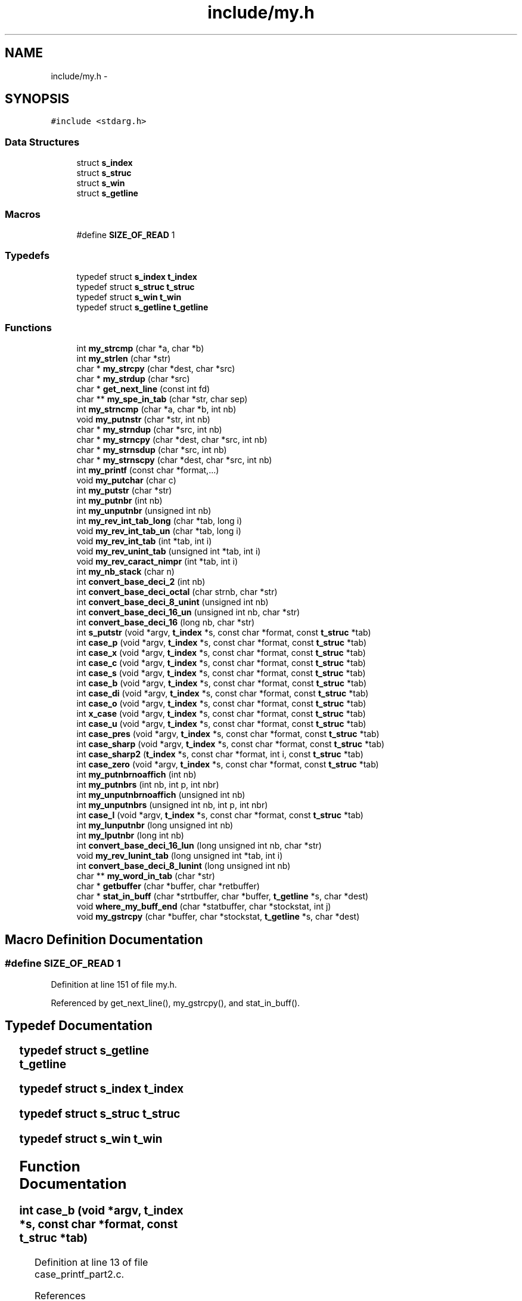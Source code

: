.TH "include/my.h" 3 "Wed Jan 7 2015" "Version 1.0" "myhs" \" -*- nroff -*-
.ad l
.nh
.SH NAME
include/my.h \- 
.SH SYNOPSIS
.br
.PP
\fC#include <stdarg\&.h>\fP
.br

.SS "Data Structures"

.in +1c
.ti -1c
.RI "struct \fBs_index\fP"
.br
.ti -1c
.RI "struct \fBs_struc\fP"
.br
.ti -1c
.RI "struct \fBs_win\fP"
.br
.ti -1c
.RI "struct \fBs_getline\fP"
.br
.in -1c
.SS "Macros"

.in +1c
.ti -1c
.RI "#define \fBSIZE_OF_READ\fP   1"
.br
.in -1c
.SS "Typedefs"

.in +1c
.ti -1c
.RI "typedef struct \fBs_index\fP \fBt_index\fP"
.br
.ti -1c
.RI "typedef struct \fBs_struc\fP \fBt_struc\fP"
.br
.ti -1c
.RI "typedef struct \fBs_win\fP \fBt_win\fP"
.br
.ti -1c
.RI "typedef struct \fBs_getline\fP \fBt_getline\fP"
.br
.in -1c
.SS "Functions"

.in +1c
.ti -1c
.RI "int \fBmy_strcmp\fP (char *a, char *b)"
.br
.ti -1c
.RI "int \fBmy_strlen\fP (char *str)"
.br
.ti -1c
.RI "char * \fBmy_strcpy\fP (char *dest, char *src)"
.br
.ti -1c
.RI "char * \fBmy_strdup\fP (char *src)"
.br
.ti -1c
.RI "char * \fBget_next_line\fP (const int fd)"
.br
.ti -1c
.RI "char ** \fBmy_spe_in_tab\fP (char *str, char sep)"
.br
.ti -1c
.RI "int \fBmy_strncmp\fP (char *a, char *b, int nb)"
.br
.ti -1c
.RI "void \fBmy_putnstr\fP (char *str, int nb)"
.br
.ti -1c
.RI "char * \fBmy_strndup\fP (char *src, int nb)"
.br
.ti -1c
.RI "char * \fBmy_strncpy\fP (char *dest, char *src, int nb)"
.br
.ti -1c
.RI "char * \fBmy_strnsdup\fP (char *src, int nb)"
.br
.ti -1c
.RI "char * \fBmy_strnscpy\fP (char *dest, char *src, int nb)"
.br
.ti -1c
.RI "int \fBmy_printf\fP (const char *format,\&.\&.\&.)"
.br
.ti -1c
.RI "void \fBmy_putchar\fP (char c)"
.br
.ti -1c
.RI "int \fBmy_putstr\fP (char *str)"
.br
.ti -1c
.RI "int \fBmy_putnbr\fP (int nb)"
.br
.ti -1c
.RI "int \fBmy_unputnbr\fP (unsigned int nb)"
.br
.ti -1c
.RI "int \fBmy_rev_int_tab_long\fP (char *tab, long i)"
.br
.ti -1c
.RI "void \fBmy_rev_int_tab_un\fP (char *tab, long i)"
.br
.ti -1c
.RI "void \fBmy_rev_int_tab\fP (int *tab, int i)"
.br
.ti -1c
.RI "void \fBmy_rev_unint_tab\fP (unsigned int *tab, int i)"
.br
.ti -1c
.RI "void \fBmy_rev_caract_nimpr\fP (int *tab, int i)"
.br
.ti -1c
.RI "int \fBmy_nb_stack\fP (char n)"
.br
.ti -1c
.RI "int \fBconvert_base_deci_2\fP (int nb)"
.br
.ti -1c
.RI "int \fBconvert_base_deci_octal\fP (char strnb, char *str)"
.br
.ti -1c
.RI "int \fBconvert_base_deci_8_unint\fP (unsigned int nb)"
.br
.ti -1c
.RI "int \fBconvert_base_deci_16_un\fP (unsigned int nb, char *str)"
.br
.ti -1c
.RI "int \fBconvert_base_deci_16\fP (long nb, char *str)"
.br
.ti -1c
.RI "int \fBs_putstr\fP (void *argv, \fBt_index\fP *s, const char *format, const \fBt_struc\fP *tab)"
.br
.ti -1c
.RI "int \fBcase_p\fP (void *argv, \fBt_index\fP *s, const char *format, const \fBt_struc\fP *tab)"
.br
.ti -1c
.RI "int \fBcase_x\fP (void *argv, \fBt_index\fP *s, const char *format, const \fBt_struc\fP *tab)"
.br
.ti -1c
.RI "int \fBcase_c\fP (void *argv, \fBt_index\fP *s, const char *format, const \fBt_struc\fP *tab)"
.br
.ti -1c
.RI "int \fBcase_s\fP (void *argv, \fBt_index\fP *s, const char *format, const \fBt_struc\fP *tab)"
.br
.ti -1c
.RI "int \fBcase_b\fP (void *argv, \fBt_index\fP *s, const char *format, const \fBt_struc\fP *tab)"
.br
.ti -1c
.RI "int \fBcase_di\fP (void *argv, \fBt_index\fP *s, const char *format, const \fBt_struc\fP *tab)"
.br
.ti -1c
.RI "int \fBcase_o\fP (void *argv, \fBt_index\fP *s, const char *format, const \fBt_struc\fP *tab)"
.br
.ti -1c
.RI "int \fBx_case\fP (void *argv, \fBt_index\fP *s, const char *format, const \fBt_struc\fP *tab)"
.br
.ti -1c
.RI "int \fBcase_u\fP (void *argv, \fBt_index\fP *s, const char *format, const \fBt_struc\fP *tab)"
.br
.ti -1c
.RI "int \fBcase_pres\fP (void *argv, \fBt_index\fP *s, const char *format, const \fBt_struc\fP *tab)"
.br
.ti -1c
.RI "int \fBcase_sharp\fP (void *argv, \fBt_index\fP *s, const char *format, const \fBt_struc\fP *tab)"
.br
.ti -1c
.RI "int \fBcase_sharp2\fP (\fBt_index\fP *s, const char *format, int i, const \fBt_struc\fP *tab)"
.br
.ti -1c
.RI "int \fBcase_zero\fP (void *argv, \fBt_index\fP *s, const char *format, const \fBt_struc\fP *tab)"
.br
.ti -1c
.RI "int \fBmy_putnbrnoaffich\fP (int nb)"
.br
.ti -1c
.RI "int \fBmy_putnbrs\fP (int nb, int p, int nbr)"
.br
.ti -1c
.RI "int \fBmy_unputnbrnoaffich\fP (unsigned int nb)"
.br
.ti -1c
.RI "int \fBmy_unputnbrs\fP (unsigned int nb, int p, int nbr)"
.br
.ti -1c
.RI "int \fBcase_l\fP (void *argv, \fBt_index\fP *s, const char *format, const \fBt_struc\fP *tab)"
.br
.ti -1c
.RI "int \fBmy_lunputnbr\fP (long unsigned int nb)"
.br
.ti -1c
.RI "int \fBmy_lputnbr\fP (long int nb)"
.br
.ti -1c
.RI "int \fBconvert_base_deci_16_lun\fP (long unsigned int nb, char *str)"
.br
.ti -1c
.RI "void \fBmy_rev_lunint_tab\fP (long unsigned int *tab, int i)"
.br
.ti -1c
.RI "int \fBconvert_base_deci_8_lunint\fP (long unsigned int nb)"
.br
.ti -1c
.RI "char ** \fBmy_word_in_tab\fP (char *str)"
.br
.ti -1c
.RI "char * \fBgetbuffer\fP (char *buffer, char *retbuffer)"
.br
.ti -1c
.RI "char * \fBstat_in_buff\fP (char *strtbuffer, char *buffer, \fBt_getline\fP *s, char *dest)"
.br
.ti -1c
.RI "void \fBwhere_my_buff_end\fP (char *statbuffer, char *stockstat, int j)"
.br
.ti -1c
.RI "void \fBmy_gstrcpy\fP (char *buffer, char *stockstat, \fBt_getline\fP *s, char *dest)"
.br
.in -1c
.SH "Macro Definition Documentation"
.PP 
.SS "#define SIZE_OF_READ   1"

.PP
Definition at line 151 of file my\&.h\&.
.PP
Referenced by get_next_line(), my_gstrcpy(), and stat_in_buff()\&.
.SH "Typedef Documentation"
.PP 
.SS "typedef struct \fBs_getline\fP		 \fBt_getline\fP"

.SS "typedef struct \fBs_index\fP			 \fBt_index\fP"

.SS "typedef struct \fBs_struc\fP			 \fBt_struc\fP"

.SS "typedef struct \fBs_win\fP		 \fBt_win\fP"

.SH "Function Documentation"
.PP 
.SS "int case_b (void *argv, \fBt_index\fP *s, const char *format, const \fBt_struc\fP *tab)"

.PP
Definition at line 13 of file case_printf_part2\&.c\&.
.PP
References convert_base_deci_2()\&.
.PP
Referenced by my_printf()\&.
.PP
.nf
15 {
16   long          n;
17   int       r;
18 
19   (void)*s;
20   (void)*format;
21   (void)*tab;
22   n = (long)argv;
23   r = convert_base_deci_2((int)n);
24   return (r);
25 }
.fi
.SS "int case_c (void *argv, \fBt_index\fP *s, const char *format, const \fBt_struc\fP *tab)"

.PP
Definition at line 66 of file case_printf_part1\&.c\&.
.PP
References my_putchar()\&.
.PP
Referenced by my_printf()\&.
.PP
.nf
68 {
69   long      c;
70 
71   (void)*s;
72   (void)*format;
73   (void)*tab;
74   c = (long)argv;
75   my_putchar((char)c);
76   return (1);
77 }
.fi
.SS "int case_di (void *argv, \fBt_index\fP *s, const char *format, const \fBt_struc\fP *tab)"

.PP
Definition at line 27 of file case_printf_part2\&.c\&.
.PP
References my_lputnbr(), my_putnbrs(), s_index::nbr, and s_index::p\&.
.PP
Referenced by my_printf()\&.
.PP
.nf
29 {
30   long      n;
31   int       r;
32 
33   (void)tab;
34   (void)format;
35   n = (long)argv;
36   if (s->p == 2)
37     r = my_lputnbr(n);
38   else
39     r = my_putnbrs((int)n, s->p, s->nbr);
40   s->p = 0;
41   return (r);
42 }
.fi
.SS "int case_l (void *argv, \fBt_index\fP *s, const char *format, const \fBt_struc\fP *tab)"

.PP
Definition at line 13 of file case_printf_part4\&.c\&.
.PP
References s_struc::c, s_index::i, s_index::n, s_index::p, and s_struc::ptr_tab\&.
.PP
Referenced by my_printf()\&.
.PP
.nf
15 {
16   int       i;
17 
18   i = 0;
19   if (format[s->i + 1] == 'x' || format[s->i + 1] == 'X'
20       || format[s->i + 1] == 'o' || format[s->i + 1] == 'd'
21       || format[s->i + 1] == 'i' || format[s->i + 1] == 'u')
22     {
23       s->p = 2;
24       s->n = 0;
25       while (tab[s->n]\&.c != format[s->i + 1])
26     s->n++;
27       i = (*tab[s->n]\&.ptr_tab)(argv, s, format, tab);
28       s->i++;
29     }
30   return (i);
31 }
.fi
.SS "int case_o (void *argv, \fBt_index\fP *s, const char *format, const \fBt_struc\fP *tab)"

.PP
Definition at line 44 of file case_printf_part2\&.c\&.
.PP
References convert_base_deci_8_lunint(), convert_base_deci_8_unint(), and s_index::p\&.
.PP
Referenced by my_printf()\&.
.PP
.nf
46 {
47   long      n;
48   int       r;
49 
50   (void)*tab;
51   (void)*s;
52   (void)*format;
53   n = (long)argv;
54   if (s->p == 2)
55     convert_base_deci_8_lunint((long unsigned int)n);
56   else
57     r = convert_base_deci_8_unint((unsigned int)n);
58   return (r);
59   s->p = 0;
60 }
.fi
.SS "int case_p (void *argv, \fBt_index\fP *s, const char *format, const \fBt_struc\fP *tab)"

.PP
Definition at line 35 of file case_printf_part1\&.c\&.
.PP
References convert_base_deci_16()\&.
.PP
Referenced by my_printf()\&.
.PP
.nf
37 {
38   long      n;
39   int       r;
40 
41   (void)*s;
42   (void)*format;
43   (void)*tab;
44   n = (long)argv;
45   r = convert_base_deci_16(n, "0123456789abcdef");
46   return (r);
47 }
.fi
.SS "int case_pres (void *argv, \fBt_index\fP *s, const char *format, const \fBt_struc\fP *tab)"

.PP
Definition at line 13 of file case_printf_part3\&.c\&.
.PP
References my_putchar()\&.
.PP
Referenced by my_printf()\&.
.PP
.nf
15 {
16   (void)*s;
17   (void)*tab;
18   (void)argv;
19   (void)*format;
20   my_putchar('%');
21   return (1);
22 }
.fi
.SS "int case_s (void *argv, \fBt_index\fP *s, const char *format, const \fBt_struc\fP *tab)"

.PP
Definition at line 79 of file case_printf_part1\&.c\&.
.PP
References my_putstr()\&.
.PP
Referenced by my_printf()\&.
.PP
.nf
81 {
82   long      *str;
83   int       r;
84 
85   str = argv;
86   (void)*format;
87   (void)*tab;
88   if (str == 0)
89     {
90       my_putstr("(null)");
91       return (6);
92     }
93   (void)*s;
94   r = my_putstr((char *)str);
95   return (r);
96 }
.fi
.SS "int case_sharp (void *argv, \fBt_index\fP *s, const char *format, const \fBt_struc\fP *tab)"

.PP
Definition at line 42 of file case_printf_part3\&.c\&.
.PP
References case_sharp2(), s_index::i, s_index::n, and s_struc::ptr_tab\&.
.PP
Referenced by my_printf()\&.
.PP
.nf
44 {
45   int       i;
46   int       ret;
47 
48   i = 0;
49   ret = 0;
50   if (format[s->i + 1] == 'x' || format[s->i + 1] == 'X'
51       || format[s->i + 1] == 'o')
52     {
53       s->n = 0;
54       i = case_sharp2(s, format, i, tab);
55       ret = i;
56       i = (*tab[s->n]\&.ptr_tab)(argv, s, format, tab);
57       i = i + ret;
58       s->i++;
59     }
60   return (i);
61 }
.fi
.SS "int case_sharp2 (\fBt_index\fP *s, const char *format, inti, const \fBt_struc\fP *tab)"

.PP
Definition at line 24 of file case_printf_part3\&.c\&.
.PP
References s_struc::c, s_index::i, my_putchar(), my_putstr(), and s_index::n\&.
.PP
Referenced by case_sharp()\&.
.PP
.nf
26 {
27   if (format[s->i + 1] == 'x' || format[s->i + 1] == 'X')
28     {
29       my_putstr("0x");
30       i = i + 2;
31     }
32   else if (format[s->i + 1] == 'o')
33     {
34       my_putchar('0');
35       i = i + 1;
36     }
37   while (tab[s->n]\&.c != format[s->i + 1])
38     s->n++;
39   return (i);
40 }
.fi
.SS "int case_u (void *argv, \fBt_index\fP *s, const char *format, const \fBt_struc\fP *tab)"

.PP
Definition at line 79 of file case_printf_part2\&.c\&.
.PP
References my_lunputnbr(), my_unputnbrs(), s_index::nbr, and s_index::p\&.
.PP
Referenced by my_printf()\&.
.PP
.nf
81 {
82   long      n;
83   int       r;
84 
85   (void)*s;
86   (void)*tab;
87   (void)*format;
88   n = (long)argv;
89   if (s->p == 2)
90     my_lunputnbr((long unsigned int)n);
91   else
92     r = my_unputnbrs((unsigned int)n, s->p, s->nbr);
93   s->p = 0;
94   return (r);
95 }
.fi
.SS "int case_x (void *argv, \fBt_index\fP *s, const char *format, const \fBt_struc\fP *tab)"

.PP
Definition at line 49 of file case_printf_part1\&.c\&.
.PP
References convert_base_deci_16_lun(), convert_base_deci_16_un(), and s_index::p\&.
.PP
Referenced by my_printf()\&.
.PP
.nf
51 {
52   long      n;
53   int       r;
54 
55   (void)*s;
56   (void)*format;
57   (void)*tab;
58   n = (long)argv;
59   if (s->p == 2)
60     r = convert_base_deci_16_lun((long unsigned int)n, "0123456789abcdef");
61   else
62     r = convert_base_deci_16_un((unsigned int)n, "0123456789abcdef");
63   return (r);
64 }
.fi
.SS "int case_zero (void *argv, \fBt_index\fP *s, const char *format, const \fBt_struc\fP *tab)"

.PP
Definition at line 63 of file case_printf_part3\&.c\&.
.PP
References s_struc::c, s_index::i, s_index::n, s_index::nbr, s_index::p, and s_struc::ptr_tab\&.
.PP
Referenced by my_printf()\&.
.PP
.nf
65 {
66   int       i;
67 
68   s->nbr = 0;
69   i = 0;
70   while (format[s->i + 1] >= '0' && format[s->i + 1] <= '9')
71     {
72       s->nbr = s->nbr * 10 + format[s->i + 1] - '0';
73       s->i++;
74     }
75   if (format[s->i + 1] == 'x' || format[s->i + 1] == 'X'
76       || format[s->i + 1] == 'o' || format[s->i + 1] == 'u'
77       || format[s->i + 1] == 'd' || format[s->i + 1] == 'i')
78     {
79       s->p = 1;
80       s->n = 0;
81       while (tab[s->n]\&.c != format[s->i + 1])
82     s->n++;
83       i = (*tab[s->n]\&.ptr_tab)(argv, s, format, tab);
84       s->i++;
85     }
86   return (i);
87 }
.fi
.SS "int convert_base_deci_16 (longnb, char *str)"

.PP
Definition at line 67 of file convert_base_deci\&.c\&.
.PP
References my_rev_int_tab_long()\&.
.PP
Referenced by case_p()\&.
.PP
.nf
68 {
69   int   base;
70   long   res;
71   char  *tab;
72   long   i;
73 
74   tab = malloc(sizeof(*tab) * 32 + 1);
75   if (tab == NULL)
76     return (1);
77   res = 1;
78   i = 0;
79   base = 16;
80   while (res != 0)
81     {
82       res = nb / base;
83       tab[i] = str[nb % base];
84       i++;
85       nb = res;
86     }
87   tab[i] = '\0';
88   i = my_rev_int_tab_long(tab, i);
89   free(tab);
90   return (i);
91 }
.fi
.SS "int convert_base_deci_16_lun (long unsigned intnb, char *str)"

.PP
Definition at line 14 of file convert_base_deci_part4\&.c\&.
.PP
References my_rev_int_tab_un()\&.
.PP
Referenced by case_x(), and x_case()\&.
.PP
.nf
15 {
16   int           base;
17   long unsigned int res;
18   char          *tab;
19   unsigned int      i;
20 
21   tab = malloc(sizeof(*tab) * 20 + 1);
22   if (tab == NULL)
23     return (1);
24   res = 1;
25   i = 0;
26   base = 16;
27   while (res != 0)
28     {
29       res = nb / base;
30       tab[i] = nb % base;
31       tab[i] = str[nb % base];
32       i++;
33       nb = res;
34     }
35   tab[i] = '\0';
36   my_rev_int_tab_un(tab, i);
37   free(tab);
38   return (i);
39 }
.fi
.SS "int convert_base_deci_16_un (unsigned intnb, char *str)"

.PP
Definition at line 40 of file convert_base_deci\&.c\&.
.PP
References my_rev_int_tab_un()\&.
.PP
Referenced by case_x(), and x_case()\&.
.PP
.nf
41 {
42   int       base;
43   unsigned int  res;
44   char      *tab;
45   unsigned int  i;
46 
47   tab = malloc(sizeof(*tab) * 16 + 1);
48   if (tab == NULL)
49     return (1);
50   res = 1;
51   i = 0;
52   base = 16;
53   while (res != 0)
54     {
55       res = nb / base;
56       tab[i] = nb % base;
57       tab[i] = str[nb % base];
58       i++;
59       nb = res;
60     }
61   tab[i] = '\0';
62   my_rev_int_tab_un(tab, i);
63   free(tab);
64   return (i);
65 }
.fi
.SS "int convert_base_deci_2 (intnb)"

.PP
Definition at line 48 of file convert_base_deci_part3\&.c\&.
.PP
References my_rev_int_tab()\&.
.PP
Referenced by case_b()\&.
.PP
.nf
49 {
50   int   base;
51   int   res;
52   int   *tab;
53   int   i;
54 
55   if (nb < 0)
56     nb = - nb;
57   tab = malloc(sizeof(*tab) * 16 + 1);
58   if (tab == NULL)
59     return (1);
60   res = 1;
61   i = 0;
62   base = 2;
63   while (res != 0)
64     {
65       res = nb / base;
66       tab[i] = nb % base;
67       i++;
68       nb = res;
69     }
70   my_rev_int_tab(tab, i);
71   free(tab);
72   return (i);
73 }
.fi
.SS "int convert_base_deci_8_lunint (long unsigned intnb)"

.PP
Definition at line 51 of file convert_base_deci_part4\&.c\&.
.PP
References my_rev_lunint_tab()\&.
.PP
Referenced by case_o()\&.
.PP
.nf
52 {
53   int           base;
54   long unsigned int res;
55   long unsigned int *tab;
56   int           i;
57 
58   tab = malloc(sizeof(*tab) * 16 + 1);
59   if (tab == NULL)
60     return (1);
61   res = 1;
62   i = 0;
63   base = 8;
64   while (res != 0)
65     {
66       res = nb / base;
67       tab[i] = nb % base;
68       i++;
69       nb = res;
70     }
71   tab[i] = '\0';
72   my_rev_lunint_tab(tab, i);
73   free(tab);
74   return (i);
75 }
.fi
.SS "int convert_base_deci_8_unint (unsigned intnb)"

.PP
Definition at line 14 of file convert_base_deci\&.c\&.
.PP
References my_rev_unint_tab()\&.
.PP
Referenced by case_o()\&.
.PP
.nf
15 {
16   int       base;
17   unsigned int  res;
18   unsigned int  *tab;
19   int       i;
20 
21   tab = malloc(sizeof(*tab) * 16 + 1);
22   if (tab == NULL)
23     return (1);
24   res = 1;
25   i = 0;
26   base = 8;
27   while (res != 0)
28     {
29       res = nb / base;
30       tab[i] = nb % base;
31       i++;
32       nb = res;
33     }
34   tab[i] = '\0';
35   my_rev_unint_tab(tab, i);
36   free(tab);
37   return (i);
38 }
.fi
.SS "int convert_base_deci_octal (charstrnb, char *str)"

.PP
Definition at line 75 of file convert_base_deci_part3\&.c\&.
.PP
References my_rev_caract_nimpr(), and my_strlen()\&.
.PP
Referenced by s_putstr()\&.
.PP
.nf
76 {
77   int   base;
78   int   res;
79   int  *tab;
80   int   i;
81   int   nb;
82 
83   tab = malloc(sizeof(*tab) * 16 + 1);
84   if (tab == NULL)
85     return (1);
86   nb = strnb;
87   res = 1;
88   i = 0;
89   base = my_strlen(str);
90   while (res != 0)
91     {
92       res = nb / base;
93       tab[i] = str[nb % base];
94       i++;
95       nb = res;
96     }
97   tab[i] = '\0';
98   my_rev_caract_nimpr(tab, i);
99   free(tab);
100   return (i);
101 }
.fi
.SS "char * get_next_line (const intfd)"

.PP
Definition at line 81 of file get_next_line\&.c\&.
.PP
Referenced by minishell1()\&.
.PP
.nf
82 {
83   static char   statbuffer[SIZE_OF_READ + 1];
84   t_getline     s;
85 
86   s\&.i = 1;
87   s\&.stop = 0;
88   while (s\&.stop == 0)
89     {
90       if ((s\&.buffer = malloc(SIZE_OF_READ * s\&.i + SIZE_OF_READ)) == NULL)
91     return (NULL);
92       if ((s\&.ret = read(fd, statbuffer, SIZE_OF_READ)) == - 1)
93     return (NULL);
94       statbuffer[s\&.ret] = '\0';
95       s\&.buffer = stat_in_buff(statbuffer, s\&.buffer, &s, s\&.dest);
96       if (s\&.i != 1)
97     free(s\&.dest);
98       if (s\&.ret == 0)
99     {
100       close(fd);
101       return (s\&.buffer);
102     }
103       s\&.dest = s\&.buffer;
104       s\&.i++;
105     }
106   return (s\&.buffer);
107 }
.fi
.SS "char* getbuffer (char *buffer, char *retbuffer)"

.SS "void my_gstrcpy (char *buffer, char *stockstat, \fBt_getline\fP *s, char *dest)"

.PP
Definition at line 29 of file get_next_line\&.c\&.
.PP
References s_getline::i, s_getline::s, and SIZE_OF_READ\&.
.PP
Referenced by stat_in_buff()\&.
.PP
.nf
30 {
31   int       i;
32 
33   i = 0;
34   while (stockstat[s->s])
35     {
36       buffer[s->s] = stockstat[i];
37       s->s++;
38       i++;
39     }
40   i = 0;
41   while (i != SIZE_OF_READ)
42     {
43       stockstat[i] = '\0';
44       i++;
45     }
46   i = 0;
47   while (i != (s->i - 1) * SIZE_OF_READ)
48     {
49       buffer[s->s] = dest[i];
50       i++;
51       s->s++;
52     }
53 }
.fi
.SS "int my_lputnbr (long intnb)"

.PP
Definition at line 77 of file my_unputnbr\&.c\&.
.PP
References my_putchar()\&.
.PP
Referenced by case_di()\&.
.PP
.nf
78 {
79   long int  div;
80   int       i;
81 
82   i = 0;
83   div = 1;
84   if (nb < 0)
85     {
86       my_putchar('-');
87       nb = - nb;
88       i++;
89     }
90   while (nb / (div * 10) > 0)
91     div = div * 10;
92   while (div != 0)
93     {
94       if (div == 1)
95     my_putchar(nb % 10 + 48);
96       else
97     my_putchar(nb / div + 48);
98       i++;
99       nb = nb % div;
100       div = div / 10;
101     }
102   return (i);
103 }
.fi
.SS "int my_lunputnbr (long unsigned intnb)"

.PP
Definition at line 91 of file my_putnbr\&.c\&.
.PP
References my_putchar()\&.
.PP
Referenced by case_u(), and my_rev_lunint_tab()\&.
.PP
.nf
92 {
93   long int  div;
94   int       i;
95 
96   i = 0;
97   div = 1;
98   while (nb / (div * 10) > 0)
99     div = div * 10;
100   while (div != 0)
101     {
102       if (div == 1)
103         my_putchar(nb % 10 + 48);
104       else
105         my_putchar(nb / div + 48);
106       i++;
107       nb = nb % div;
108       div = div / 10;
109     }
110   return (i);
111 }
.fi
.SS "int my_nb_stack (charn)"

.PP
Definition at line 39 of file convert_base_deci_part3\&.c\&.
.PP
.nf
40 {
41   int   nb;
42 
43   nb = 0;
44   nb = nb * 10 + n;
45   return (nb);
46 }
.fi
.SS "int my_printf (const char *format, \&.\&.\&.)"

.PP
Definition at line 57 of file my_printf\&.c\&.
.PP
References case_b(), case_c(), case_di(), case_l(), case_o(), case_p(), case_pres(), case_s(), case_sharp(), case_u(), case_x(), case_zero(), s_index::i, my_printf2(), s_index::p, s_index::r, s_putstr(), and x_case()\&.
.PP
Referenced by my_aff_env()\&.
.PP
.nf
58 {
59   va_list   ap;
60   t_index   s;
61   static const t_struc  tab[] = { { 's', &case_s }, { 'p', &case_p },
62                   { 'd', &case_di },
63               { 'b', &case_b }, { 'x', &case_x }, { 'S', &s_putstr },
64               { 'X', &x_case }, { 'u', &case_u }, { 'i', &case_di },
65               { 'o', &case_o }, { 'c', &case_c }, { '%', &case_pres },
66               { '#', &case_sharp }, { '0', &case_zero }, { 'l', &case_l } };
67 
68   s\&.i = 0;
69   s\&.r = 0;
70   s\&.p = 0;
71   va_start(ap, format);
72   my_printf2(format, ap, &s, tab);
73   va_end(ap);
74   return (s\&.r);
75 }
.fi
.SS "void my_putchar (charc)"

.PP
Definition at line 14 of file my_putchar\&.c\&.
.PP
Referenced by case_c(), case_pres(), case_sharp2(), my_find_pwd(), my_lputnbr(), my_lunputnbr(), my_printf2(), my_prompt(), my_putnbr(), my_putnbrnoaffich(), my_putnbrs(), my_putnstr(), my_putstr(), my_rev_caract_nimpr(), my_rev_int_tab_long(), my_rev_int_tab_un(), my_unputnbr(), my_unputnbrs(), and s_putstr()\&.
.PP
.nf
15 {
16   write(1, &c, 1);
17 }
.fi
.SS "int my_putnbr (intnb)"

.PP
Definition at line 13 of file my_putnbr\&.c\&.
.PP
References my_putchar()\&.
.PP
Referenced by my_prompt(), my_putnbrs(), and my_rev_int_tab()\&.
.PP
.nf
14 {
15   int   div;
16   int   i;
17 
18   i = 0;
19   div = 1;
20   if (nb < 0)
21     {
22       my_putchar('-');
23       nb = - nb;
24       i++;
25     }
26   while (div < 1000000000 && nb / (div * 10) > 0)
27     div = div * 10;
28   while (div != 0)
29     {
30       if (div == 1)
31     my_putchar(nb % 10 + 48);
32       else
33     my_putchar(nb / div + 48);
34       i++;
35       nb = nb % div;
36       div = div / 10;
37     }
38   return (i);
39 }
.fi
.SS "int my_putnbrnoaffich (intnb)"

.PP
Definition at line 41 of file my_putnbr\&.c\&.
.PP
References my_putchar()\&.
.PP
Referenced by my_putnbrs()\&.
.PP
.nf
42 {
43   int   div;
44   int   i;
45 
46   i = 0;
47   div = 1;
48   if (nb < 0)
49     {
50       my_putchar('-');
51       nb = - nb;
52       i++;
53     }
54   while (div < 1000000000 && nb / (div * 10) > 0)
55     div = div * 10;
56   while (div != 0)
57     {
58       nb = nb % div;
59       div = div / 10;
60       i++;
61     }
62   return (i);
63 }
.fi
.SS "int my_putnbrs (intnb, intp, intnbr)"

.PP
Definition at line 65 of file my_putnbr\&.c\&.
.PP
References my_putchar(), my_putnbr(), and my_putnbrnoaffich()\&.
.PP
Referenced by case_di()\&.
.PP
.nf
66 {
67   int   i;
68   int   ret;
69   int   r;
70 
71   r = 0;
72   ret = 0;
73   if (p == 1)
74     {
75       i = my_putnbrnoaffich(nb);
76       if (nb < 0)
77     nb = - nb;
78       while (nbr > i)
79     {
80       my_putchar('0');
81       nbr--;
82       r++;
83     }
84     }
85   ret = r;
86   r = my_putnbr(nb);
87   r = ret + r;
88   return (r);
89 }
.fi
.SS "void my_putnstr (char *str, intnb)"

.PP
Definition at line 13 of file my_putnstr\&.c\&.
.PP
References my_putchar(), and my_strlen()\&.
.PP
Referenced by my_find_pwd()\&.
.PP
.nf
14 {
15   int   i;
16 
17   i = nb;
18   if (nb >= my_strlen(str))
19     return ;
20   while (str[i])
21     {
22       my_putchar(str[i]);
23       i++;
24     }
25 }
.fi
.SS "int my_putstr (char *str)"

.PP
Definition at line 13 of file my_putstr\&.c\&.
.PP
References my_putchar()\&.
.PP
Referenced by case_s(), case_sharp2(), case_unsetenv(), minishell1(), my_find_pwd(), my_prompt(), my_rev_caract_nimpr(), my_rev_int_tab_long(), and my_unsetenv()\&.
.PP
.nf
14 {
15   int   i;
16 
17   i = 0;
18   while (str[i])
19     {
20       my_putchar(str[i]);
21       i++;
22     }
23   return (i);
24 }
.fi
.SS "void my_rev_caract_nimpr (int *tab, inti)"

.PP
Definition at line 24 of file convert_base_deci_part3\&.c\&.
.PP
References my_putchar(), and my_putstr()\&.
.PP
Referenced by convert_base_deci_octal()\&.
.PP
.nf
25 {
26   i--;
27   my_putchar(92);
28   if (i == 0)
29     my_putstr("00");
30   if (i == 1)
31     my_putchar('0');
32   while (i >= 0)
33     {
34       my_putchar(tab[i]);
35       i--;
36     }
37 }
.fi
.SS "void my_rev_int_tab (int *tab, inti)"

.PP
Definition at line 54 of file convert_base_deci_part2\&.c\&.
.PP
References my_putnbr()\&.
.PP
Referenced by convert_base_deci_2()\&.
.PP
.nf
55 {
56   i--;
57   while (i >= 0)
58     {
59       my_putnbr(tab[i]);
60       i--;
61     }
62 }
.fi
.SS "int my_rev_int_tab_long (char *tab, longi)"

.PP
Definition at line 23 of file convert_base_deci_part2\&.c\&.
.PP
References my_putchar(), and my_putstr()\&.
.PP
Referenced by convert_base_deci_16()\&.
.PP
.nf
24 {
25   int   r;
26 
27   i--;
28   if (tab[i] == 48 && tab[i + 1] == '\0')
29     {
30       my_putstr("(nil)");
31       return (5);
32     }
33   my_putstr("0x");
34   r = 2;
35   while (i >= 0)
36     {
37       my_putchar(tab[i]);
38       i--;
39       r++;
40     }
41   return (r);
42 }
.fi
.SS "void my_rev_int_tab_un (char *tab, longi)"

.PP
Definition at line 44 of file convert_base_deci_part2\&.c\&.
.PP
References my_putchar()\&.
.PP
Referenced by convert_base_deci_16_lun(), and convert_base_deci_16_un()\&.
.PP
.nf
45 {
46   i--;
47   while (i >= 0)
48     {
49       my_putchar(tab[i]);
50       i--;
51     }
52 }
.fi
.SS "void my_rev_lunint_tab (long unsigned int *tab, inti)"

.PP
Definition at line 41 of file convert_base_deci_part4\&.c\&.
.PP
References my_lunputnbr()\&.
.PP
Referenced by convert_base_deci_8_lunint()\&.
.PP
.nf
42 {
43   i--;
44   while (i >= 0)
45     {
46       my_lunputnbr(tab[i]);
47       i--;
48     }
49 }
.fi
.SS "void my_rev_unint_tab (unsigned int *tab, inti)"

.PP
Definition at line 14 of file convert_base_deci_part3\&.c\&.
.PP
References my_unputnbr()\&.
.PP
Referenced by convert_base_deci_8_unint()\&.
.PP
.nf
15 {
16   i--;
17   while (i >= 0)
18     {
19       my_unputnbr(tab[i]);
20       i--;
21     }
22 }
.fi
.SS "char** my_spe_in_tab (char *str, charsep)"

.PP
Definition at line 83 of file my_spe_in_tab\&.c\&.
.PP
References s_win::i, s_win::j, my_word_in_tab_base(), s_win::nb, and s_win::word\&.
.PP
.nf
84 {
85   int   i;
86   int   word;
87   t_win struc;
88 
89   i = 0;
90   word = 1;
91   struc\&.j = 0;
92   struc\&.i = 0;
93   struc\&.nb = 0;
94   while (str[i])
95     {
96       if (str[i] == sep)
97         {
98           i++;
99           word++;
100           while (str[i] == sep)
101             i++;
102         }
103       else
104         i++;
105     }
106   struc\&.word = word;
107   return (my_word_in_tab_base(str, &struc, sep));
108 }
.fi
.SS "int my_strcmp (char *a, char *b)"

.PP
Definition at line 13 of file my_strcmp\&.c\&.
.PP
Referenced by case_unsetenv(), and minishell1()\&.
.PP
.nf
14 {
15   while (((*a) != '\0' && (*b) != '\0'))
16     {
17       if (*(a) == *(b))
18         {
19           a++;
20           b++;
21         }
22       else
23         break ;
24     }
25   return ((int) ((*a) - (*b)));
26 }
.fi
.SS "char* my_strcpy (char *dest, char *src)"

.PP
Definition at line 13 of file my_strcpy\&.c\&.
.PP
Referenced by my_strdup()\&.
.PP
.nf
14 {
15   char  *dest_addr;
16 
17   dest_addr = dest;
18   while ((*src) != '\0')
19     {
20       (*dest) = (*src);
21       dest++;
22       src++;
23     }
24   *dest = '\0';
25   return (dest_addr);
26 }
.fi
.SS "char* my_strdup (char *src)"

.PP
Definition at line 14 of file my_strdup\&.c\&.
.PP
References my_strcpy(), and my_strlen()\&.
.PP
.nf
15 {
16   char  *new_str;
17   int   size;
18 
19   size = my_strlen(src);
20   new_str = malloc(sizeof(char) * size + 1);
21   if (new_str == 0)
22     return (0);
23   my_strcpy(new_str, src);
24   return (new_str);
25 }
.fi
.SS "int my_strlen (char *str)"

.PP
Definition at line 11 of file my_strlen\&.c\&.
.PP
Referenced by convert_base_deci_octal(), my_putnstr(), my_strdup(), my_strndup(), and my_strnsdup()\&.
.PP
.nf
12 {
13   int   i;
14 
15   i = 0;
16   while (str[i])
17     ++i;
18   return (i);
19 }
.fi
.SS "int my_strncmp (char *a, char *b, intnb)"

.PP
Definition at line 11 of file my_strncmp\&.c\&.
.PP
Referenced by case_unsetenv(), my_find_pwd(), and my_unsetenv()\&.
.PP
.nf
12 {
13   int   i;
14 
15   i = 0;
16   while (a[i] != '\0' && b[i] != '\0' && i != nb)
17     {
18       if (a[i] == b[i])
19     i++;
20       else
21     return (1);
22     }
23   return (0);
24 }
.fi
.SS "char* my_strncpy (char *dest, char *src, intnb)"

.PP
Definition at line 13 of file my_strncpy\&.c\&.
.PP
Referenced by my_strndup()\&.
.PP
.nf
14 {
15   int   i;
16 
17   i = 0;
18   while (src[i] != '\0' && i != nb)
19     {
20       dest[i] = src[i];
21       i++;
22     }
23   dest[i] = '\0';
24   return (dest);
25 }
.fi
.SS "char* my_strndup (char *src, intnb)"

.PP
Definition at line 14 of file my_strndup\&.c\&.
.PP
References my_strlen(), and my_strncpy()\&.
.PP
.nf
15 {
16   char  *new_str;
17   int   size;
18 
19   size = my_strlen(src);
20   new_str = malloc(sizeof(char) * size + 1);
21   if (new_str == 0)
22     return (0);
23   my_strncpy(new_str, src, nb);
24   return (new_str);
25 }
.fi
.SS "char* my_strnscpy (char *dest, char *src, intnb)"

.PP
Definition at line 13 of file my_strnscpy\&.c\&.
.PP
Referenced by my_strnsdup()\&.
.PP
.nf
14 {
15   int   i;
16   int   j;
17 
18   j = 0;
19   i = nb;
20   while (src[i] != '\0')
21     {
22       dest[j] = src[i];
23       i++;
24       j++;
25     }
26   dest[j] = '\0';
27   return (dest);
28 }
.fi
.SS "char* my_strnsdup (char *src, intnb)"

.PP
Definition at line 14 of file my_strnsdup\&.c\&.
.PP
References my_strlen(), and my_strnscpy()\&.
.PP
Referenced by case_unsetenv()\&.
.PP
.nf
15 {
16   char  *new_str;
17   int   size;
18 
19   size = my_strlen(src);
20   new_str = malloc(sizeof(char) * size + 1);
21   if (new_str == 0)
22     return (0);
23   my_strnscpy(new_str, src, nb);
24   return (new_str);
25 }
.fi
.SS "int my_unputnbr (unsigned intnb)"

.PP
Definition at line 13 of file my_unputnbr\&.c\&.
.PP
References my_putchar()\&.
.PP
Referenced by my_rev_unint_tab(), and my_unputnbrs()\&.
.PP
.nf
14 {
15   unsigned int  div;
16   int       i;
17 
18   i = 0;
19   div = 1;
20   while (div < 1000000000 && nb / (div * 10) > 0)
21     div = div * 10;
22   while (div != 0)
23     {
24       if (div == 1)
25     my_putchar(nb % 10 + 48);
26       else
27     my_putchar(nb / div + 48);
28       i++;
29       nb = nb % div;
30       div = div / 10;
31     }
32   return (i);
33 }
.fi
.SS "int my_unputnbrnoaffich (unsigned intnb)"

.PP
Definition at line 35 of file my_unputnbr\&.c\&.
.PP
Referenced by my_unputnbrs()\&.
.PP
.nf
36 {
37   int   div;
38   int   i;
39 
40   i = 0;
41   div = 1;
42   while (div < 1000000000 && nb / (div * 10) > 0)
43     div = div * 10;
44   while (div != 0)
45     {
46       i++;
47       nb = nb % div;
48       div = div / 10;
49     }
50   return (i);
51 }
.fi
.SS "int my_unputnbrs (unsigned intnb, intp, intnbr)"

.PP
Definition at line 53 of file my_unputnbr\&.c\&.
.PP
References my_putchar(), my_unputnbr(), and my_unputnbrnoaffich()\&.
.PP
Referenced by case_u()\&.
.PP
.nf
54 {
55   int   i;
56   int   ret;
57   int   r;
58 
59   r = 0;
60   ret = 0;
61   if (p == 1)
62     {
63       i = my_unputnbrnoaffich(nb);
64       while (nbr > i)
65         {
66           my_putchar('0');
67           nbr--;
68           r++;
69         }
70     }
71   ret = r;
72   r = my_unputnbr(nb);
73   r = ret + r;
74   return (r);
75 }
.fi
.SS "char** my_word_in_tab (char *str)"

.PP
Definition at line 83 of file my_word_in_tab\&.c\&.
.PP
References s_win::i, s_win::j, my_word_in_tab_base(), s_win::nb, and s_win::word\&.
.PP
.nf
84 {
85   int   i;
86   int   word;
87   t_win struc;
88 
89   i = 0;
90   word = 1;
91   struc\&.j = 0;
92   struc\&.i = 0;
93   struc\&.nb = 0;
94   while (str[i])
95     {
96       if (str[i] == ' ')
97         {
98           i++;
99           word++;
100           while (str[i] == ' ')
101             i++;
102         }
103       else
104         i++;
105     }
106   struc\&.word = word;
107   return (my_word_in_tab_base(str, &struc));
108 }
.fi
.SS "int s_putstr (void *argv, \fBt_index\fP *s, const char *format, const \fBt_struc\fP *tab)"

.PP
Definition at line 13 of file case_printf_part1\&.c\&.
.PP
References convert_base_deci_octal(), and my_putchar()\&.
.PP
Referenced by my_printf()\&.
.PP
.nf
15 {
16   int       i;
17   char      *str;
18 
19   (void)*s;
20   (void)*format;
21   (void)*tab;
22   str = argv;
23   i = 0;
24   while (str[i])
25     {
26       if (str[i] < 32 || str[i] >= 127)
27     convert_base_deci_octal(str[i], "01234567");
28       else
29     my_putchar(str[i]);
30       i++;
31     }
32   return (i);
33 }
.fi
.SS "char* stat_in_buff (char *strtbuffer, char *buffer, \fBt_getline\fP *s, char *dest)"

.PP
Definition at line 55 of file get_next_line\&.c\&.
.PP
References my_gstrcpy(), s_getline::s, SIZE_OF_READ, s_getline::stop, and where_my_buff_end()\&.
.PP
Referenced by get_next_line()\&.
.PP
.nf
57 {
58   int       j;
59   static char   stockstat[SIZE_OF_READ + 1];
60 
61   j = 0;
62   s->s = 0;
63   my_gstrcpy(buffer, stockstat, s, dest);
64   while (j != SIZE_OF_READ && s->stop !=  1)
65     {
66       buffer[s->s] = statbuffer[j];
67       if (buffer[s->s] == '\n')
68     {
69       s->stop = 1;
70       where_my_buff_end(statbuffer, stockstat, j);
71       buffer[s->s] = '\0';
72     }
73       else
74     buffer[s->s + 1] = '\0';
75       s->s++;
76       j++;
77     }
78   return (buffer);
79 }
.fi
.SS "void where_my_buff_end (char *statbuffer, char *stockstat, intj)"

.PP
Definition at line 15 of file get_next_line\&.c\&.
.PP
Referenced by stat_in_buff()\&.
.PP
.nf
16 {
17   int       i;
18 
19   i = 0;
20   while (statbuffer[j + 1])
21     {
22       stockstat[i] = statbuffer[j + 1];
23       i++;
24       j++;
25     }
26   stockstat[i] = '\0';
27 }
.fi
.SS "int x_case (void *argv, \fBt_index\fP *s, const char *format, const \fBt_struc\fP *tab)"

.PP
Definition at line 62 of file case_printf_part2\&.c\&.
.PP
References convert_base_deci_16_lun(), convert_base_deci_16_un(), and s_index::p\&.
.PP
Referenced by my_printf()\&.
.PP
.nf
64 {
65   long      n;
66   int       r;
67 
68   (void)*tab;
69   (void)*s;
70   (void)*format;
71   n = (long)argv;
72   if (s->p == 2)
73     r = convert_base_deci_16_lun((long unsigned int)n, "0123456789ABCDEF");
74   else
75     r = convert_base_deci_16_un((unsigned int)n, "0123456789ABCDEF");
76   return (r);
77 }
.fi
.SH "Author"
.PP 
Generated automatically by Doxygen for myhs from the source code\&.
